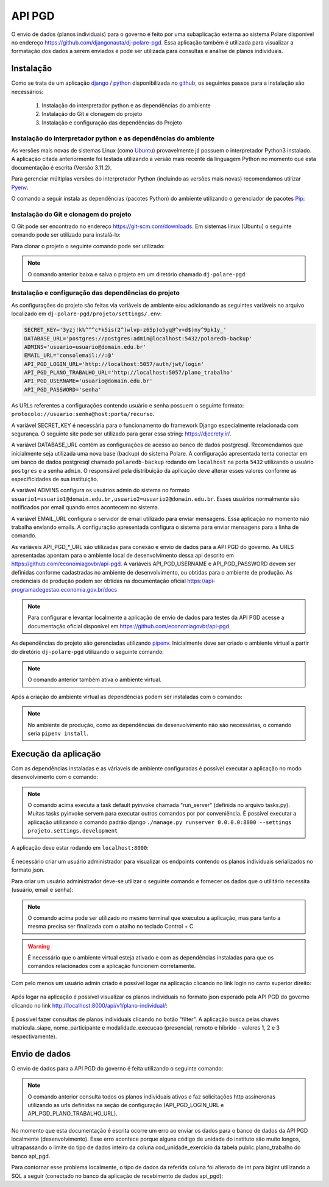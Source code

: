 API PGD
=======

O envio de dados (planos individuais) para o governo é feito por uma subaplicação externa ao sistema Polare
disponível no endereço `https://github.com/djangonauta/dj-polare-pgd
<https://github.com/djangonauta/dj-polare-pgd>`_. Essa aplicação também é utilizada para visualizar a
formatação dos dados a serem enviados e pode ser utilizada para consultas e análise de planos individuais.

Instalação
----------

Como se trata de um aplicação `django <https://www.djangoproject.com/>`_ / `python <https://www.python.org/>`_
disponibilizada no `github <https://github.com/>`_, os seguintes passos para a instalação são necessários:

    1. Instalação do interpretador python e as dependências do ambiente
    2. Instalação do Git e clonagem do projeto
    3. Instalação e configuração das dependências do Projeto


Instalação do interpretador python e as dependências do ambiente
****************************************************************

As versões mais novas de sistemas Linux (como `Ubuntu <https://ubuntu.com/>`_) provavelmente já possuem o
interpretador Python3 instalado. A aplicação citada anteriormente foi testada utilizando a versão mais recente
da linguagem Python no momento que esta documentação é escrita (Versão 3.11.2).

Para gerenciar múltiplas versões do interpretador Python (incluindo as versões mais novas) recomendamos
utilizar `Pyenv <https://github.com/pyenv/pyenv>`_.

O comando a seguir instala as dependências (pacotes Python) do ambiente utilizando o gerenciador de pacotes
`Pip <https://pypi.org/project/pip/>`_:

.. code-block:: bash
    :linenos:

    pip3 install -U pip setuptools wheel bpython


Instalação do Git e clonagem do projeto
***************************************

O Git pode ser encontrado no endereço `https://git-scm.com/downloads <https://git-scm.com/downloads>`_. Em
sistemas linux (Ubuntu) o seguinte comando pode ser utilizado para instalá-lo:

.. code-block:: bash
    :linenos:

    sudo apt install git -y


Para clonar o projeto o seguinte comando pode ser utilizado:

.. code-block:: bash
    :linenos:

    git clone git@github.com:djangonauta/dj-polare-pgd.git


.. note:: O comando anterior baixa e salva o projeto em um diretório chamado ``dj-polare-pgd``


Instalação e configuração das dependências do projeto
*****************************************************

As configurações do projeto são feitas via variáveis de ambiente e/ou adicionando as seguintes variáveis no
arquivo localizado em ``dj-polare-pgd/projeto/settings/.env``:

.. code-block:: bash

    SECRET_KEY='3yzj!k%^^^c*k5is(2^)wlvp-z65p)o5yq@^v+d$)ny^9pk1y_'
    DATABASE_URL='postgres://postgres:admin@localhost:5432/polaredb-backup'
    ADMINS='usuario=usuario@domain.edu.br'
    EMAIL_URL='consolemail://:@'
    API_PGD_LOGIN_URL='http://localhost:5057/auth/jwt/login'
    API_PGD_PLANO_TRABALHO_URL='http://localhost:5057/plano_trabalho'
    API_PGD_USERNAME='usuario@domain.edu.br'
    API_PGD_PASSWORD='senha'


As URLs referentes a configurações contendo usuário e senha possuem o seguinte formato:
``protocolo://usuario:senha@host:porta/recurso``.

A variável SECRET_KEY é necessária para o funcionamento do framework Django especialmente relacionada com
segurança. O seguinte site pode ser utilizado para gerar essa string: `https://djecrety.ir/
<https://djecrety.ir/>`_.

A variável DATABASE_URL contém as configurações de acesso ao banco de dados postgresql. Recomendamos que
inicialmente seja utilizada uma nova base (backup) do sistema Polare. A configuração apresentada tenta
conectar em um banco de dados postgresql chamado ``polaredb-backup`` rodando em ``localhost`` na porta
``5432`` utilizando o usuário ``postgres`` e a senha ``admin``. O responsável pela distribuição da aplicação
deve alterar esses valores conforme as especificidades de sua instituição.

A variável ADMINS configura os usuários admin do sistema no formato
``usuario1=usuario1@domain.edu.br,usuario2=usuario2@domain.edu.br``. Esses usuários normalmente são
notificados por email quando erros acontecem no sistema.

A variável EMAIL_URL configura o servidor de email utilizado para enviar mensagens. Essa aplicação no momento
não trabalha enviando emails. A configuração apresentada configura o sistema para enviar mensagens para a
linha de comando.

As variáveis API_PGD_*_URL são utilizadas para conexão e envio de dados para a API PGD do governo. As URLS
apresentadas apontam para o ambiente local de desenvolvimento dessa api descrito em
`https://github.com/economiagovbr/api-pgd <https://github.com/economiagovbr/api-pgd>`_. A variáveis
API_PGD_USERNAME e API_PGD_PASSWORD devem ser definidas conforme cadastradas no ambiente de desenvolvimento,
ou obtidas para o ambiente de produção. As credenciais de produção podem ser obtidas na documentação oficial
`https://api-programadegestao.economia.gov.br/docs <https://api-programadegestao.economia.gov.br/docs>`_

.. note::
    Para configurar e levantar localmente a aplicação de envio de dados para testes da API PGD acesse a
    documentação oficial disponível em `https://github.com/economiagovbr/api-pgd <https://github.com/economiagovbr/api-pgd>`_

As dependências do projeto são gerenciadas utilizando `pipenv <https://pipenv.pypa.io/en/latest/>`_.
Inicialmente deve ser criado o ambiente virtual a partir do diretório ``dj-polare-pgd`` utilizando o seguinte
comando:

.. code-block:: bash
    :linenos:

    pipenv shell


.. note::
    O comando anterior também ativa o ambiente virtual.


Após a criação do ambiente virtual as dependências podem ser instaladas com o comando:

.. code-block:: bash
    :linenos:

    pipenv install --dev


.. note::
    No ambiente de produção, como as dependências de desenvolvimento não são necessárias, o comando seria
    ``pipenv install``.


Execução da aplicação
---------------------

Com as dependências instaladas e as váriaveis de ambiente configuradas é possível executar a aplicação no modo
desenvolvimento com o comando:

.. code-block:: bash
    :linenos:

    invoke


.. note::
    O comando acima executa a task default pyinvoke chamada "run_server" (definida no arquivo tasks.py).
    Muitas tasks pyinvoke servem para executar outros comandos por por conveniência. É possível executar a
    aplicação utilizando o comando padrão django ``./manage.py runserver 0.0.0.0:8000 --settings projeto.settings.development``


A aplicação deve estar rodando em ``localhost:8000``:

.. figure:: /_static/img/envio/api-root.png
    :align: center


É necessário criar um usuário administrador para visualizar os endpoints contendo os planos individuais
serializados no formato json.

Para criar um usuário administrador deve-se utilizar o seguinte comando e fornecer os dados que o utilitário
necessita (usuário, email e senha):

.. code-block:: bash
    :linenos:

    ./manage.py createsuperuser


.. note::
    O comando acima pode ser utilizado no mesmo terminal que executou a aplicação, mas para tanto a mesma
    precisa ser finalizada com o atalho no teclado Control + C


.. warning::
    É necessário que o ambiente virtual esteja ativado e com as dependências instaladas para que os comandos
    relacionados com a aplicação funcionem corretamente.


Com pelo menos um usuário admin criado é possível logar na aplicação clicando no link login no canto superior
direito:

.. figure:: /_static/img/envio/login.png
    :align: center


Após logar na aplicação é possível visualizar os planos individuais no formato json esperado pela API PGD do
governo clicando no link `http://localhost:8000/api/v1/plano-individual/
<http://localhost:8000/api/v1/plano-individual/>`_:

.. figure:: /_static/img/envio/planos.png
    :align: center


É possível fazer consultas de planos individuais clicando no botão "filter". A aplicação busca pelas chaves
matricula_siape, nome_participante e modalidade_execucao (presencial, remoto e híbrido - valores 1, 2 e 3
respectivamente).

Envio de dados
--------------

O envio de dados para a API PGD do governo é feita utilizando o seguinte comando:

.. code-block:: bash
    :linenos:

    ./manage.py enviar_dados


.. note::
    O comando anterior consulta todos os planos individuais ativos e faz solicitações http assíncronas utilizando
    as urls definidas na seção de configuração (API_PGD_LOGIN_URL e API_PGD_PLANO_TRABALHO_URL).


No momento que esta documentação é escrita ocorre um erro ao enviar os dados para o banco de dados da API PGD
localmente (desenvolvimento). Esse erro acontece porque alguns código de unidade do instituto são muito
longos, ultrapassando o limite do tipo de dados inteiro da coluna cod_unidade_exercicio da tabela
public.plano_trabalho do banco api_pgd.

Para contornar esse problema localmente, o tipo de dados da referida coluna foi alterado de int para bigint
utilizando a SQL a seguir (conectado no banco da aplicação de recebimento de dados api_pgd):

.. code-block:: bash
    :linenos:

    api_pgd=# alter table public.plano_trabalho alter cod_unidade_exercicio type bigint;
